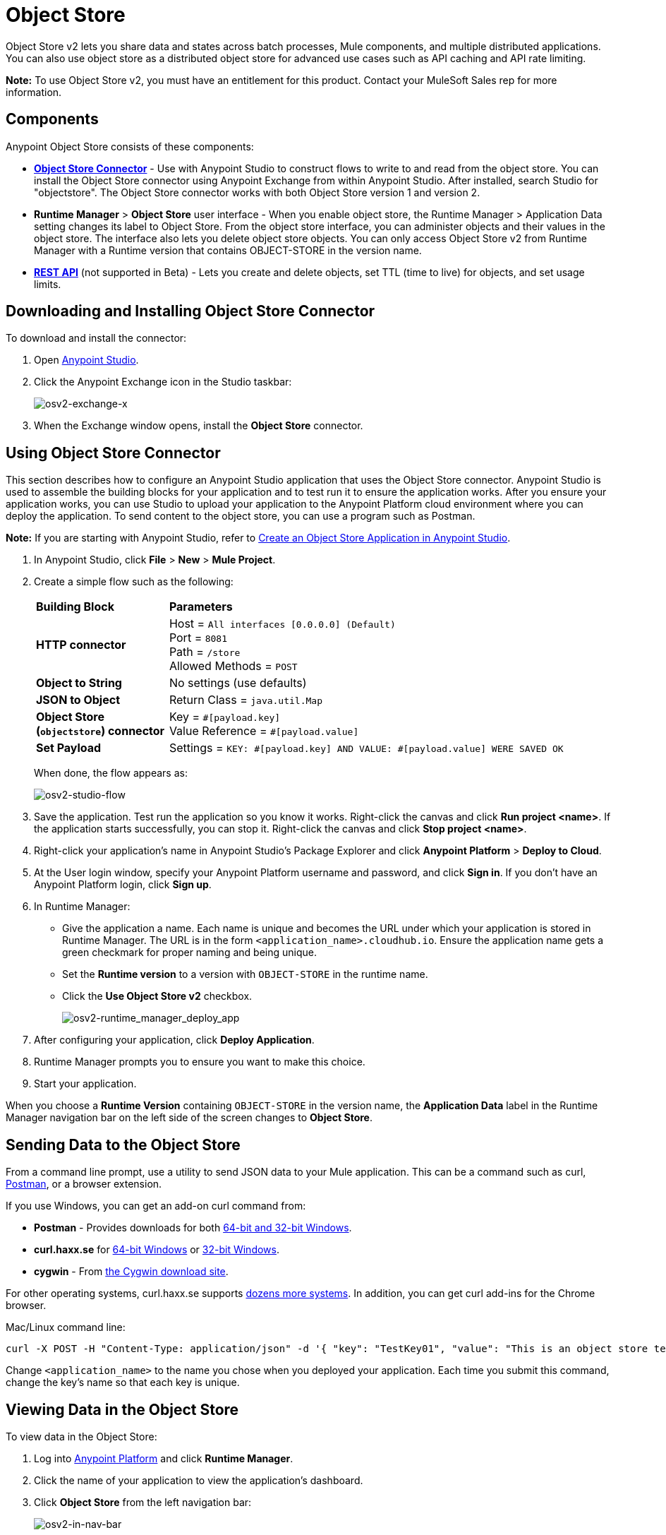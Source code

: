= Object Store
:keywords: object, store, object store

Object Store v2 lets you share data and states across batch processes, Mule components, and multiple distributed applications. You can also use object store as a distributed object store for advanced use cases such as API caching and API rate limiting.

*Note:* To use Object Store v2, you must have an entitlement for this product. Contact your MuleSoft Sales rep
for more information.

== Components

Anypoint Object Store consists of these components:

* *link:/mule-user-guide/v/3.8/object-store-connector[Object Store Connector]* - Use with Anypoint Studio to
construct flows to write to and read from the object store. You can install the Object Store connector using Anypoint
Exchange from within Anypoint Studio. After installed, search Studio for "objectstore". The Object Store connector works
with both Object Store version 1 and version 2.
* *Runtime Manager* > *Object Store* user interface - When you enable object store, the Runtime Manager > Application Data setting changes its label to Object Store. From the object store interface, you can administer objects and their values in the object store. The interface also lets you delete object store objects. You can only access Object Store v2 from Runtime Manager with a Runtime version that contains OBJECT-STORE in the version name.
* *link:/object-store/osv2-apis[REST API]* (not supported in Beta) - Lets you create and delete objects, set TTL (time to live) for objects, and set usage limits.

== Downloading and Installing Object Store Connector

To download and install the connector:

. Open link:https://www.mulesoft.com/platform/studio[Anypoint Studio].
. Click the Anypoint Exchange icon in the Studio taskbar:
+
image:osv2-exchange-x.png[osv2-exchange-x]
+
. When the Exchange window opens, install the *Object Store* connector.

== Using Object Store Connector

This section describes how to configure an Anypoint Studio application that uses the Object Store connector.
Anypoint Studio is used to assemble the building blocks for your application and to test run it to ensure the application works. After you ensure your application works, you can use Studio to upload your application
to the Anypoint Platform cloud environment where you can deploy the application. To send content
to the object store, you can use a program such as Postman.

*Note:* If you are starting with Anypoint Studio, refer to link:/object-store/osv2-tutorial#create-an-object-store-application-in-anypoint-studio[Create an Object Store Application in Anypoint Studio].

. In Anypoint Studio, click *File* > *New* > *Mule Project*.
. Create a simple flow such as the following:
+
[%headers,cols="25s,75a"]
|===
|Building Block |*Parameters*
|HTTP connector |Host = `All interfaces [0.0.0.0] (Default)` +
Port = `8081` +
Path = `/store` +
Allowed Methods = `POST`
|Object to String |No settings (use defaults)
|JSON to Object | Return Class = `java.util.Map`
|Object Store +
(`objectstore`) connector |Key = `&#x0023;[payload.key]` +
Value Reference = `&#x0023;[payload.value]`
|Set Payload |Settings = `KEY: &#x0023;[payload.key] AND VALUE: &#x0023;[payload.value] WERE SAVED OK`
|===
+
When done, the flow appears as:
+
image:osv2-studio-flow.png[osv2-studio-flow]
+
. Save the application. Test run the application so you know it works. Right-click the canvas and click *Run project <name>*. If the application starts successfully, you can stop it. Right-click the canvas and click *Stop project <name>*.
. Right-click your application’s name in Anypoint Studio’s Package Explorer and click *Anypoint Platform* > *Deploy to Cloud*.
. At the User login window, specify your Anypoint Platform username and password, and click *Sign in*. If you don’t have an Anypoint Platform login, click *Sign up*.
. In Runtime Manager:

** Give the application a name. Each name is unique and becomes the URL under which your application
is stored in Runtime Manager. The URL is in the form `<application_name>.cloudhub.io`. Ensure the application name gets a green checkmark for proper naming and being unique.
** Set the *Runtime version* to a version with `OBJECT-STORE` in the runtime name.
** Click the *Use Object Store v2* checkbox.
+
image:osv2-runtime_manager_deploy_app.png[osv2-runtime_manager_deploy_app]
+
. After configuring your application, click *Deploy Application*.
. Runtime Manager prompts you to ensure you want to make this choice.
. Start your application.

When you choose a *Runtime Version* containing `OBJECT-STORE` in the version name, the *Application Data* label in the Runtime Manager navigation bar on the left side of the screen changes to *Object Store*.


== Sending Data to the Object Store

From a command line prompt, use a utility to send JSON data to your Mule application. This can be a command such as
curl, link:https://www.getpostman.com/apps[Postman], or a browser extension.

If you use Windows, you can get an add-on curl command from:

* *Postman* - Provides downloads for both link:https://www.getpostman.com/apps[64-bit and 32-bit Windows].
* *curl.haxx.se* for link:https://curl.haxx.se/dlwiz/?type=bin&os=Win64[64-bit Windows] or link:https://curl.haxx.se/dlwiz/?type=bin&os=Win32[32-bit Windows].
* *cygwin* - From link:https://cygwin.com/install.html[the Cygwin download site].

For other operating systems, curl.haxx.se supports link:https://curl.haxx.se/download.html[dozens more systems]. In addition, you can get curl add-ins for the Chrome browser.

Mac/Linux command line:

[source]
----
curl -X POST -H "Content-Type: application/json" -d '{ "key": "TestKey01", "value": "This is an object store test" }' "http://<application_name>.cloudhub.io/store"
----

Change `<application_name>` to the name you chose when you deployed your application. Each time you submit this command, change the key's name so that each key is unique.

== Viewing Data in the Object Store

To view data in the Object Store:

. Log into link:https://anypoint.mulesoft.com/#/signin[Anypoint Platform] and click *Runtime Manager*.
. Click the name of your application to view the application's dashboard.
. Click *Object Store* from the left navigation bar:
+
image:osv2-in-nav-bar.png[osv2-in-nav-bar]
+
The Object Store user interface appears as follows:
+
image:osv2-ui.png[osv2-ui]
+
[NOTE]
====
In the current Beta release:

* The Object Store name is `DEFAULT_USER_STORE`.
* The time to live (TTL) value is set at 14 days (1209600 seconds).
====
+
. Click the Object Store name. You can click a key name to view its value.
. You can delete keys by clicking the Key down arrow symbol:
+
image:osv2-delete-keys.png[osv2-delete-keys]

== See Also

* link:/object-store/osv2-concepts[Object Store v2 Concepts]
* link:/object-store/osv2-tutorial[Object Store v2 Tutorial]
* link:/object-store/osv2-apis[Object Store v2 REST API (Not supported in Beta)]
* link:/release-notes/anypoint-osv2-release-notes[Object Store v2 Release Notes]
